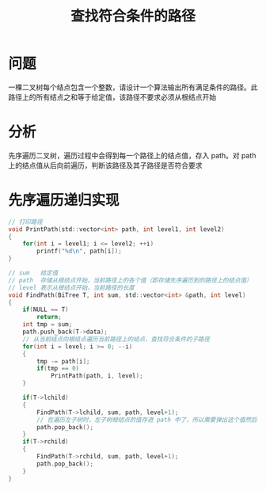 #+TITLE: 查找符合条件的路径

* 问题

一棵二叉树每个结点包含一个整数，请设计一个算法输出所有满足条件的路径。此路径上的所有结点之和等于给定值，该路径不要求必须从根结点开始

* 分析

先序遍历二叉树，遍历过程中会得到每一个路径上的结点值，存入 path。对 path 上的结点值从后向前遍历，判断该路径及其子路径是否符合要求

* 先序遍历递归实现

#+BEGIN_SRC C
    // 打印路径
    void PrintPath(std::vector<int> path, int level1, int level2)
    {
        for(int i = level1; i <= level2; ++i)
            printf("%d\n", path[i]);
    }

    // sum   给定值
    // path  存储从根结点开始，当前路径上的各个值（即存储先序遍历到的路径上的结点值）
    // level 表示从根结点开始，当前路径的长度
    void FindPath(BiTree T, int sum, std::vector<int> &path, int level)
    {
        if(NULL == T)
            return;
        int tmp = sum;
        path.push_back(T->data);
        // 从当前结点向根结点遍历当前路径上的结点，查找符合条件的子路径
        for(int i = level; i >= 0; --i)
        {
            tmp -= path[i];
            if(tmp == 0)
                PrintPath(path, i, level);
        }

        if(T->lchild)
        {
            FindPath(T->lchild, sum, path, level+1);
            // 在遍历左子树时，左子树根结点的值存进 path 中了，所以需要弹出这个值然后才能进行遍历右子树
            path.pop_back();
        }
        if(T->rchild)
        {
            FindPath(T->rchild, sum, path, level+1);
            path.pop_back();
        }
    }
#+END_SRC

